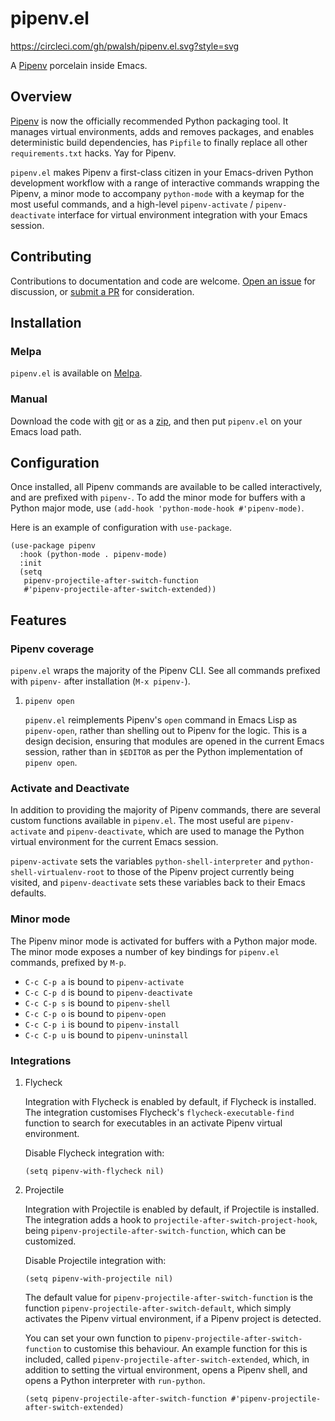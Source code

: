 * pipenv.el

#+ATTR_HTML: :alt CircleCI image :title CircleCI
[[https://circleci.com/gh/pwalsh/pipenv.el][https://circleci.com/gh/pwalsh/pipenv.el.svg?style=svg]]

[[https://melpa.org/#/pipenv][file:https://melpa.org/packages/pipenv-badge.svg]]


A [[https://docs.pipenv.org][Pipenv]] porcelain inside Emacs.

** Overview

[[https://docs.pipenv.org][Pipenv]] is now the officially recommended Python packaging tool. It manages virtual environments, adds and removes packages, and enables deterministic build dependencies, has =Pipfile= to finally replace all other =requirements.txt= hacks. Yay for Pipenv.

=pipenv.el= makes Pipenv a first-class citizen in your Emacs-driven Python development workflow with a range of interactive commands wrapping the Pipenv, a minor mode to accompany =python-mode= with a keymap for the most useful commands, and a high-level =pipenv-activate= / =pipenv-deactivate= interface for virtual environment integration with your Emacs session.

** Contributing

Contributions to documentation and code are welcome. [[https://github.com/pwalsh/pipenv.el/issues/new][Open an issue]] for discussion, or [[https://github.com/pwalsh/pipenv.el/compare][submit a PR]] for consideration.

** Installation

*** Melpa

=pipenv.el= is available on [[https://melpa.org/#/pipenv][Melpa]].

*** Manual

Download the code with [[https://github.com/pwalsh/pipenv.el.git][git]] or as a [[https://github.com/pwalsh/pipenv.el/archive/master.zip][zip]], and then put =pipenv.el= on your Emacs load path.

** Configuration

Once installed, all Pipenv commands are available to be called interactively, and are prefixed with =pipenv-=. To add the minor mode for buffers with a Python major mode, use =(add-hook 'python-mode-hook #'pipenv-mode)=.

Here is an example of configuration with =use-package=.

#+BEGIN_SRC elisp
(use-package pipenv
  :hook (python-mode . pipenv-mode)
  :init
  (setq
   pipenv-projectile-after-switch-function
   #'pipenv-projectile-after-switch-extended))
#+END_SRC

** Features

*** Pipenv coverage

=pipenv.el= wraps the majority of the Pipenv CLI. See all commands prefixed with =pipenv-= after installation (=M-x pipenv-=).

**** =pipenv open=

=pipenv.el= reimplements Pipenv's =open= command in Emacs Lisp as =pipenv-open=, rather than shelling out to Pipenv for the logic. This is a design decision, ensuring that modules are opened in the current Emacs session, rather than in =$EDITOR= as per the Python implementation of =pipenv open=.

*** Activate and Deactivate

In addition to providing the majority of Pipenv commands, there are several custom functions available in =pipenv.el=. The most useful are =pipenv-activate= and =pipenv-deactivate=, which are used to manage the Python virtual environment for the current Emacs session.

=pipenv-activate= sets the variables  =python-shell-interpreter= and =python-shell-virtualenv-root= to those of the Pipenv project currently being visited, and =pipenv-deactivate= sets these variables back to their Emacs defaults.

*** Minor mode

The Pipenv minor mode is activated for buffers with a Python major mode. The minor mode exposes a number of key bindings for =pipenv.el= commands, prefixed by =M-p=. 

- =C-c C-p a= is bound to =pipenv-activate=
- =C-c C-p d= is bound to =pipenv-deactivate=
- =C-c C-p s= is bound to =pipenv-shell=
- =C-c C-p o= is bound to =pipenv-open=
- =C-c C-p i= is bound to =pipenv-install=
- =C-c C-p u= is bound to =pipenv-uninstall=

*** Integrations

**** Flycheck

Integration with Flycheck is enabled by default, if Flycheck is installed. The integration customises Flycheck's =flycheck-executable-find= function to search for executables in an activate Pipenv virtual environment.

Disable Flycheck integration with:

#+BEGIN_SRC elisp
(setq pipenv-with-flycheck nil)
#+END_SRC

**** Projectile

Integration with Projectile is enabled by default, if Projectile is installed. The integration adds a hook to =projectile-after-switch-project-hook=, being =pipenv-projectile-after-switch-function=, which can be customized. 

Disable Projectile integration with:

#+BEGIN_SRC elisp
(setq pipenv-with-projectile nil)
#+END_SRC

The default value for =pipenv-projectile-after-switch-function= is the function =pipenv-projectile-after-switch-default=, which simply activates the Pipenv virtual environment, if a Pipenv project is detected. 

You can set your own function to =pipenv-projectile-after-switch-function= to customise this behaviour. An example function for this is included, called =pipenv-projectile-after-switch-extended=, which, in addition to setting the virtual environment, opens a Pipenv shell, and opens a Python interpreter with =run-python=.

#+BEGIN_SRC elisp
(setq pipenv-projectile-after-switch-function #'pipenv-projectile-after-switch-extended)
#+END_SRC
